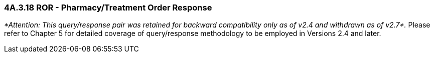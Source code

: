 === 4A.3.18 ROR - Pharmacy/Treatment Order Response

_*Attention: This query/response pair was retained for backward compatibility only as of v2.4 and withdrawn as of v2.7*._ Please refer to Chapter 5 for detailed coverage of query/response methodology to be employed in Versions 2.4 and later.

